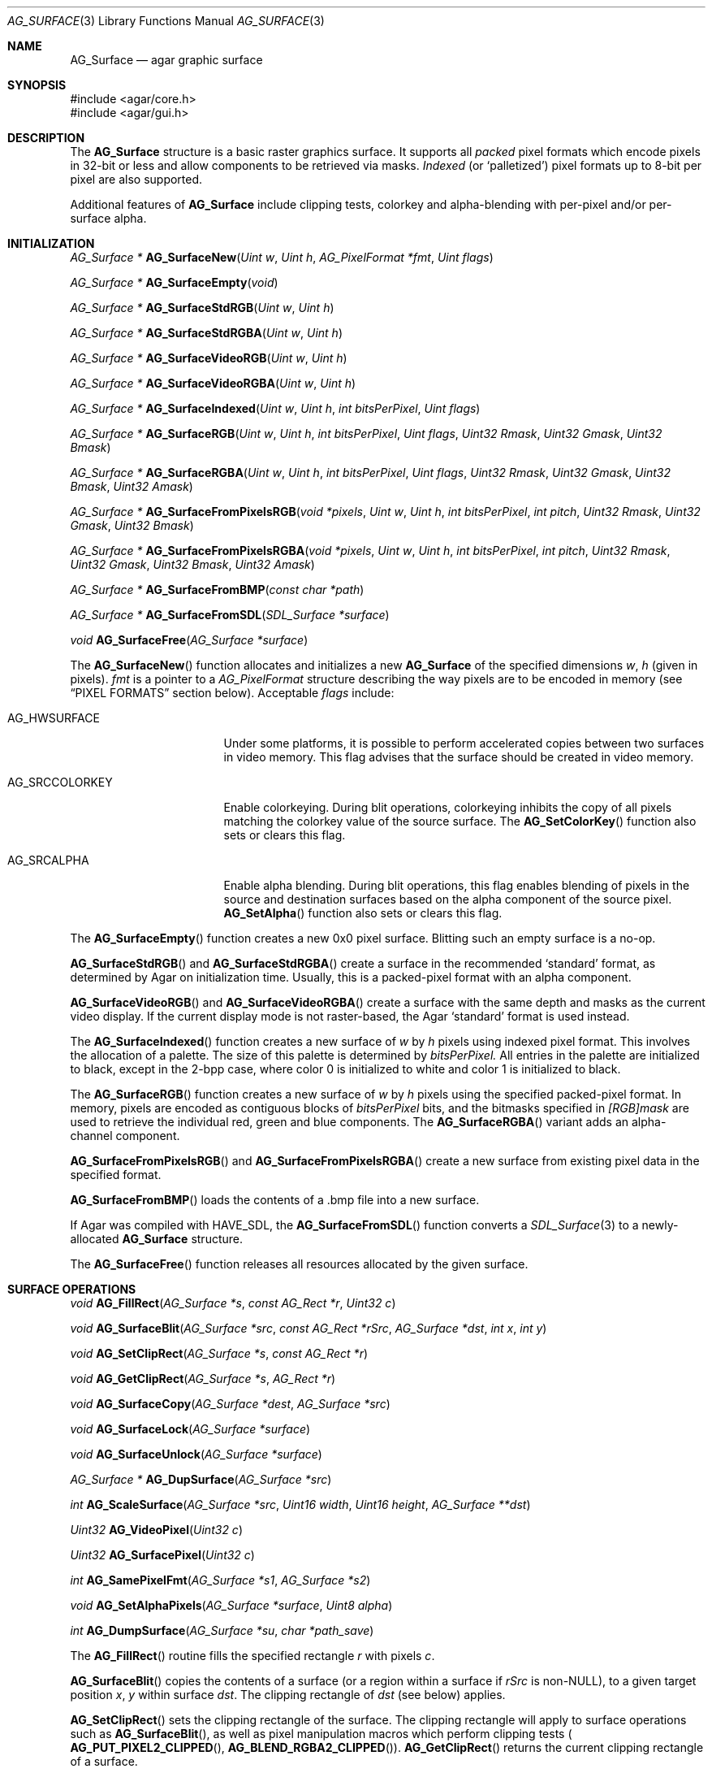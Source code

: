 .\" Copyright (c) 2006-2007 Hypertriton, Inc. <http://hypertriton.com/>
.\" All rights reserved.
.\"
.\" Redistribution and use in source and binary forms, with or without
.\" modification, are permitted provided that the following conditions
.\" are met:
.\" 1. Redistributions of source code must retain the above copyright
.\"    notice, this list of conditions and the following disclaimer.
.\" 2. Redistributions in binary form must reproduce the above copyright
.\"    notice, this list of conditions and the following disclaimer in the
.\"    documentation and/or other materials provided with the distribution.
.\" 
.\" THIS SOFTWARE IS PROVIDED BY THE AUTHOR ``AS IS'' AND ANY EXPRESS OR
.\" IMPLIED WARRANTIES, INCLUDING, BUT NOT LIMITED TO, THE IMPLIED
.\" WARRANTIES OF MERCHANTABILITY AND FITNESS FOR A PARTICULAR PURPOSE
.\" ARE DISCLAIMED. IN NO EVENT SHALL THE AUTHOR BE LIABLE FOR ANY DIRECT,
.\" INDIRECT, INCIDENTAL, SPECIAL, EXEMPLARY, OR CONSEQUENTIAL DAMAGES
.\" (INCLUDING BUT NOT LIMITED TO, PROCUREMENT OF SUBSTITUTE GOODS OR
.\" SERVICES; LOSS OF USE, DATA, OR PROFITS; OR BUSINESS INTERRUPTION)
.\" HOWEVER CAUSED AND ON ANY THEORY OF LIABILITY, WHETHER IN CONTRACT,
.\" STRICT LIABILITY, OR TORT (INCLUDING NEGLIGENCE OR OTHERWISE) ARISING
.\" IN ANY WAY OUT OF THE USE OF THIS SOFTWARE EVEN IF ADVISED OF THE
.\" POSSIBILITY OF SUCH DAMAGE.
.\"
.Dd April 21, 2008
.Dt AG_SURFACE 3
.Os
.ds vT Agar API Reference
.ds oS Agar 1.3
.Sh NAME
.Nm AG_Surface
.Nd agar graphic surface
.Sh SYNOPSIS
.Bd -literal
#include <agar/core.h>
#include <agar/gui.h>
.Ed
.Sh DESCRIPTION
The
.Nm
structure is a basic raster graphics surface.
It supports all
.Em packed
pixel formats which encode pixels in 32-bit or less and allow components to be
retrieved via masks.
.Em Indexed
(or
.Sq palletized )
pixel formats up to 8-bit per pixel are also supported.
.Pp
Additional features of
.Nm
include clipping tests, colorkey and alpha-blending with per-pixel and/or
per-surface alpha.
.Sh INITIALIZATION
.nr nS 1
.Ft "AG_Surface *"
.Fn AG_SurfaceNew "Uint w" "Uint h" "AG_PixelFormat *fmt" "Uint flags"
.Pp
.Ft "AG_Surface *"
.Fn AG_SurfaceEmpty "void"
.Pp
.Ft "AG_Surface *"
.Fn AG_SurfaceStdRGB "Uint w" "Uint h"
.Pp
.Ft "AG_Surface *"
.Fn AG_SurfaceStdRGBA "Uint w" "Uint h"
.Pp
.Ft "AG_Surface *"
.Fn AG_SurfaceVideoRGB "Uint w" "Uint h"
.Pp
.Ft "AG_Surface *"
.Fn AG_SurfaceVideoRGBA "Uint w" "Uint h"
.Pp
.Ft "AG_Surface *"
.Fn AG_SurfaceIndexed "Uint w" "Uint h" "int bitsPerPixel" "Uint flags"
.Pp
.Ft "AG_Surface *"
.Fn AG_SurfaceRGB "Uint w" "Uint h" "int bitsPerPixel" "Uint flags" "Uint32 Rmask" "Uint32 Gmask" "Uint32 Bmask"
.Pp
.Ft "AG_Surface *"
.Fn AG_SurfaceRGBA "Uint w" "Uint h" "int bitsPerPixel" "Uint flags" "Uint32 Rmask" "Uint32 Gmask" "Uint32 Bmask" "Uint32 Amask"
.Pp
.Ft "AG_Surface *"
.Fn AG_SurfaceFromPixelsRGB "void *pixels" "Uint w" "Uint h" "int bitsPerPixel" "int pitch" "Uint32 Rmask" "Uint32 Gmask" "Uint32 Bmask"
.Pp
.Ft "AG_Surface *"
.Fn AG_SurfaceFromPixelsRGBA "void *pixels" "Uint w" "Uint h" "int bitsPerPixel" "int pitch" "Uint32 Rmask" "Uint32 Gmask" "Uint32 Bmask" "Uint32 Amask"
.Pp
.Ft "AG_Surface *"
.Fn AG_SurfaceFromBMP "const char *path"
.Pp
.Ft "AG_Surface *"
.Fn AG_SurfaceFromSDL "SDL_Surface *surface"
.Pp
.Ft void
.Fn AG_SurfaceFree "AG_Surface *surface"
.Pp
.nr nS 0
The
.Fn AG_SurfaceNew
function allocates and initializes a new
.Nm
of the specified dimensions
.Fa w ,
.Fa h
(given in pixels).
.Fa fmt
is a pointer to a
.Ft AG_PixelFormat
structure describing the way pixels are to be encoded in memory (see
.Dq PIXEL FORMATS
section below).
Acceptable
.Fa flags
include:
.Bl -tag -width "AG_SRCCOLORKEY "
.It AG_HWSURFACE
Under some platforms, it is possible to perform accelerated copies between two
surfaces in video memory.
This flag advises that the surface should be created in video memory.
.It AG_SRCCOLORKEY
Enable colorkeying.
During blit operations, colorkeying inhibits the copy of all pixels matching
the colorkey value of the source surface.
The
.Fn AG_SetColorKey
function also sets or clears this flag.
.It AG_SRCALPHA
Enable alpha blending.
During blit operations, this flag enables blending of pixels in the source
and destination surfaces based on the alpha component of the source pixel.
.Fn AG_SetAlpha
function also sets or clears this flag.
.El
.Pp
The
.Fn AG_SurfaceEmpty
function creates a new 0x0 pixel surface.
Blitting such an empty surface is a no-op.
.Pp
.Fn AG_SurfaceStdRGB
and
.Fn AG_SurfaceStdRGBA
create a surface in the recommended
.Sq standard
format, as determined by Agar on initialization time.
Usually, this is a packed-pixel format with an alpha component.
.Pp
.Fn AG_SurfaceVideoRGB
and
.Fn AG_SurfaceVideoRGBA
create a surface with the same depth and masks as the current video display.
If the current display mode is not raster-based, the Agar
.Sq standard
format is used instead.
.Pp
The
.Fn AG_SurfaceIndexed
function creates a new surface of
.Fa w
by
.Fa h
pixels using indexed pixel format.
This involves the allocation of a palette.
The size of this palette is determined by
.Fa bitsPerPixel.
All entries in the palette are initialized to black, except in the 2-bpp
case, where color 0 is initialized to white and color 1 is initialized to
black.
.Pp
The
.Fn AG_SurfaceRGB
function creates a new surface of
.Fa w
by
.Fa h
pixels using the specified packed-pixel format.
In memory, pixels are encoded as contiguous blocks of
.Fa bitsPerPixel
bits, and the bitmasks specified in
.Fa [RGB]mask
are used to retrieve the individual red, green and blue components.
The
.Fn AG_SurfaceRGBA
variant adds an alpha-channel component.
.Pp
.Fn AG_SurfaceFromPixelsRGB 
and
.Fn AG_SurfaceFromPixelsRGBA
create a new surface from existing pixel data in the specified format.
.Pp
.Fn AG_SurfaceFromBMP
loads the contents of a .bmp file into a new surface.
.Pp
If Agar was compiled with
.Dv HAVE_SDL ,
the
.Fn AG_SurfaceFromSDL
function converts a
.Xr SDL_Surface 3
to a newly-allocated
.Nm
structure.
.Pp
The
.Fn AG_SurfaceFree
function releases all resources allocated by the given surface.
.Sh SURFACE OPERATIONS
.nr nS 1
.Ft void
.Fn AG_FillRect "AG_Surface *s" "const AG_Rect *r" "Uint32 c"
.Pp
.Ft void
.Fn AG_SurfaceBlit "AG_Surface *src" "const AG_Rect *rSrc" "AG_Surface *dst" "int x" "int y"
.Pp
.Ft void
.Fn AG_SetClipRect "AG_Surface *s" "const AG_Rect *r"
.Pp
.Ft void
.Fn AG_GetClipRect "AG_Surface *s" "AG_Rect *r"
.Pp
.Ft void
.Fn AG_SurfaceCopy "AG_Surface *dest" "AG_Surface *src"
.Pp
.Ft void
.Fn AG_SurfaceLock "AG_Surface *surface"
.Pp
.Ft void
.Fn AG_SurfaceUnlock "AG_Surface *surface"
.Pp
.Ft "AG_Surface *"
.Fn AG_DupSurface "AG_Surface *src"
.Pp
.Ft "int"
.Fn AG_ScaleSurface "AG_Surface *src" "Uint16 width" "Uint16 height" "AG_Surface **dst"
.Pp
.Ft "Uint32"
.Fn AG_VideoPixel "Uint32 c"
.Pp
.Ft "Uint32"
.Fn AG_SurfacePixel "Uint32 c"
.Pp
.Ft "int"
.Fn AG_SamePixelFmt "AG_Surface *s1" "AG_Surface *s2"
.Pp
.Ft "void"
.Fn AG_SetAlphaPixels "AG_Surface *surface" "Uint8 alpha"
.Pp
.Ft "int"
.Fn AG_DumpSurface "AG_Surface *su" "char *path_save"
.Pp
.nr nS 0
.Pp
The
.Fn AG_FillRect
routine fills the specified rectangle
.Fa r
with pixels
.Fa c .
.Pp
.Fn AG_SurfaceBlit
copies the contents of a surface (or a region within a surface if
.Fa rSrc
is non-NULL), to a given target position
.Fa x ,
.Fa y
within surface
.Fa dst .
The clipping rectangle of
.Fa dst
(see below) applies.
.Pp
.Fn AG_SetClipRect
sets the clipping rectangle of the surface.
The clipping rectangle will apply to surface operations such as
.Fn AG_SurfaceBlit ,
as well as pixel manipulation macros which perform clipping tests (
.Fn AG_PUT_PIXEL2_CLIPPED ,
.Fn AG_BLEND_RGBA2_CLIPPED ) .
.Fn AG_GetClipRect
returns the current clipping rectangle of a surface.
.Pp
The
.Fn AG_SurfaceCopy
function copies the contents of surface
.Fa src
onto
.Fa dst .
The raw pixel data is copied, so alpha and colorkey parameters are ignored.
.Pp
.Fn AG_SurfaceLock
and
.Fn AG_SurfaceUnlock
protect the raw pixel data against both reading and writing.
.Pp
.Fn AG_DupSurface
returns a newly allocated surface containing a copy of
.Fa src .
.Pp
.Fn AG_ScaleSurface
returns a copy of surface
.Fa src
scaled to the given size in pixels into
.Fa dst ,
which must be either NULL or a pointer to an existing surface.
If
.Fa dst
is NULL, a new surface is allocated.
.Fn AG_ScaleSurface
can fail and return -1 if there is insufficient memory to hold the
rescaled surface.
.Pp
The
.Fn AG_VideoPixel
routine converts the given pixel value
.Fa c
from reference surface format (agSurfaceFmt) to video display
format (agVideoFmt).
.Fn AG_SurfacePixel
does the opposite.
.Pp
.Fn AG_SamePixelFmt
compares the two surfaces
.Fa s1
and
.Fa s2
and return 1 if they both share the same color depth, RGBA masks and colorkey
settings.
.Pp
The
.Fn AG_SetAlphaPixels
function changes the alpha component of all pixels with a non-zero alpha
component.
.Pp
The
.Fn AG_DumpSurface
function encodes a JPEG image file from the contents of a specified surface
.Fa su
(or if
.Fa su
is NULL, it uses the contents of the current display).
The image is saved to the application's data directory, and the resulting
path is copied to the
.Fa path_save
argument (if not NULL),
which must be at least
.Dv AG_PATHNAME_MAX
bytes in size.
.Sh PIXEL FORMATS
.nr nS 1
.Ft "AG_PixelFormat *"
.Fn AG_PixelFormatRGB "Uint8 bitsPerPixel" "Uint32 Rmask" "Uint32 Gmask" "Uint32 Bmask"
.Pp
.Ft "AG_PixelFormat *"
.Fn AG_PixelFormatRGBA "Uint8 bitsPerPixel" "Uint32 Rmask" "Uint32 Gmask" "Uint32 Bmask" "Uint32 Amask"
.Pp
.Ft "AG_PixelFormat *"
.Fn AG_PixelFormatIndexed "Uint8 bitsPerPixel"
.Pp
.Ft "void"
.Fn AG_PixelFormatFree "AG_PixelFormat *format"
.Pp
.nr nS 0
The
.Fn AG_PixelFormatRGB
and
.Fn AG_PixelFormatRGBA
functions allocate a new structure describing packed-pixel encoding with RGB
or RGBA components.
The
.Fa [RGBA]mask
arguments specify the bitmasks used to retrieve the individual components from
memory.
.Pp
.Fn AG_PixelFormatIndexed
creates a new pixel-format structure for indexed pixel encoding.
This involves allocating a new palette.
The size of this palette is determined by
.Fa bitsPerPixel ,
and all palette entries are initialized to black.
If 2 bpp is given, the first entry is initialized to white (255,255,255) and
the second entry to black (0,0,0).
.Sh PIXEL OPERATIONS
.nr nS 1
.Ft "Uint32"
.Fn AG_GET_PIXEL "AG_Surface *s" "Uint8 *p"
.Pp
.Ft "Uint32"
.Fn AG_GET_PIXEL2 "AG_Surface *s" "int x" "int y"
.Pp
.Ft "void"
.Fn AG_PUT_PIXEL "AG_Surface *s" "Uint8 *p" "Uint32 c"
.Pp
.Ft "void"
.Fn AG_PUT_PIXEL2 "AG_Surface *s" "int x" "int y" "Uint32 c"
.Pp
.Ft "void"
.Fn AG_BLEND_RGBA "AG_Surface *s" "Uint8 *p" "Uint8 r" "Uint8 g" "Uint8 b" "Uint8 a" "enum ag_blend_func func"
.Pp
.Ft "void"
.Fn AG_BLEND_RGBA2 "AG_Surface *s" "int x" "int y" "Uint8 r" "Uint8 g" "Uint8 b" "Uint8 a" "enum ag_blend_func func"
.Pp
.Ft "void"
.Fn AG_PUT_PIXEL2_CLIPPED "AG_Surface *s" "int x" "int y" "Uint32 c"
.Pp
.Ft "void"
.Fn AG_BLEND_RGBA2_CLIPPED "AG_Surface *s" "int x" "int y" "Uint8 r" "Uint8 g" "Uint8 b" "Uint8 a" "enum ag_blend_func func"
.Pp
.nr nS 0
The
.Fn AG_GET_PIXEL
macro returns a 32-bit interpretation of the pixel at the given location
.Fa p
in the pixel data of the surface
.Fa s .
.Fn AG_GET_PIXEL2
variant locates the pixel in the surface using the specified coordinates.
.Pp
The
.Fn AG_PUT_PIXEL
and
.Fn AG_PUT_PIXEL2
write the color
.Fa c
to the pixel at the given location.
.Pp
The
.Fn AG_BLEND_RGBA
and
.Fn AG_BLEND_RGBA2
variants perform alpha-blending of the destination pixel against the
specified color, where
.Fa func
specifies the blending formula:
.Pp
.Bd -literal
enum ag_blend_func {
	AG_ALPHA_OVERLAY,		/* dA = sA+dA */
	AG_ALPHA_SRC,			/* dA = sA */
	AG_ALPHA_DST,			/* dA = dA */
	AG_ALPHA_ONE_MINUS_DST,		/* dA = 1-dA */
	AG_ALPHA_ONE_MINUS_SRC		/* dA = 1-sA */
};
.Ed
.Pp
The
.Fn AG_PUT_PIXEL2_CLIPPED
and
.Fn AG_BLEND_RGBA2_CLIPPED
variants of these macros first tests the given coordinates against the
current clipping rectangle of the surface, as previously set with
.Xr AG_SetClipRect 3 .
If the pixel lies outside of the rectangle, the operation is a no-op.
.Sh STRUCTURE DATA
For the
.Ft AG_Surface
structure:
.Pp
.Bl -tag -width "AG_PixelFormat *format "
.It Ft Uint flags
Current surface flags (read-only; see
.Dq INITIALIZATION
section).
.It Ft AG_PixelFormat *format
The surface's pixel encoding (read-only; see
.Dq PIXEL FORMATS
section).
.It Ft int w, h
Dimensions of the surface in pixels (read-only).
.It Ft void *pixels
Pointer to raw pixel data (must invoke
.Fn AG_SurfaceLock
prior to reading or writing this data, and
.Fn AG_SurfaceUnlock
when done).
.El
.Sh SEE ALSO
.Xr AG_Intro 3 ,
.Xr AG_Rect 3 ,
.Xr AG_Widget 3
.Sh HISTORY
The
.Nm
structure first appeared in Agar 1.3.3.
It is modeled after the
.Ft SDL_Surface
of SDL (http://libsdl.org/).
